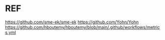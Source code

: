 * REF
https://github.com/sme-ek/sme-ek
https://github.com/Yohn/Yohn
https://github.com/hboutemy/hboutemy/blob/main/.github/workflows/metrics.yml
